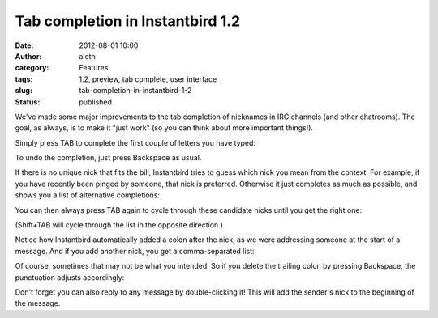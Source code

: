Tab completion in Instantbird 1.2
#################################
:date: 2012-08-01 10:00
:author: aleth
:category: Features
:tags: 1.2, preview, tab complete, user interface
:slug: tab-completion-in-instantbird-1-2
:status: published

We've made some major improvements to the tab completion of nicknames
in IRC channels (and other chatrooms). The goal, as always, is to make it
"just work" (so you can think about more important things!).

Simply press TAB to complete the first couple of letters you have typed:

|image0|

To undo the completion, just press Backspace as usual.

If there is no unique nick that fits the bill, Instantbird tries to
guess which nick you mean from the context. For example, if you have
recently been pinged by someone, that nick is preferred. Otherwise it
just completes as much as possible, and shows you a list of
alternative completions:

|image1|

You can then always press TAB again to cycle through these candidate
nicks until you get the right one:

|image2|

(Shift+TAB will cycle through the list in the opposite direction.)


Notice how Instantbird automatically added a colon after the nick, as
we were addressing someone at the start of a message. And if you add
another nick, you get a comma-separated list:

|image3|

Of course, sometimes that may not be what you intended. So if you
delete the trailing colon by pressing Backspace, the punctuation
adjusts accordingly:

|image4|

Don't forget you can also reply to any message by double-clicking it!
This will add the sender's nick to the beginning of the message.

.. |image0| image:: {static}/wp-content/uploads/2013/07/tabc4.png
   :class: alignnone size-full wp-image-395
   :width: 406px
   :height: 95px
   :target: {static}/wp-content/uploads/2013/07/tabc4.png
.. |image1| image:: {static}/wp-content/uploads/2013/07/tc4-2.png
   :class: alignnone size-full wp-image-401
   :width: 597px
   :height: 150px
   :target: {static}/wp-content/uploads/2013/07/tc4-2.png
.. |image2| image:: {static}/wp-content/uploads/2013/07/tc6-6.png
   :class: alignnone size-full wp-image-402
   :width: 605px
   :height: 127px
   :target: {static}/wp-content/uploads/2013/07/tc6-6.png
.. |image3| image:: {static}/wp-content/uploads/2013/07/tc8-6.png
   :class: aligncenter size-full wp-image-437
   :width: 211px
   :height: 101px
   :target: {static}/wp-content/uploads/2013/07/tc8-6.png
.. |image4| image:: {static}/wp-content/uploads/2013/07/tc9-4.png
   :class: aligncenter size-full wp-image-438
   :width: 211px
   :height: 101px
   :target: {static}/wp-content/uploads/2013/07/tc9-4.png
